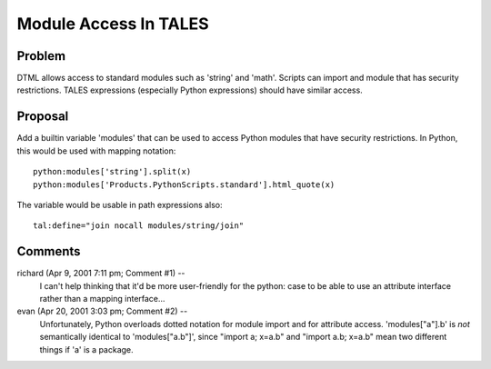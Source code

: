 ========================
 Module Access In TALES
========================

Problem
=======

DTML allows access to standard modules such as 'string' and 'math'.
Scripts can import and module that has security restrictions. TALES
expressions (especially Python expressions) should have similar
access.

Proposal
========

Add a builtin variable 'modules' that can be used to access Python
modules that have security restrictions. In Python, this would be used
with mapping notation::

    python:modules['string'].split(x)
    python:modules['Products.PythonScripts.standard'].html_quote(x)

The variable would be usable in path expressions also::

    tal:define="join nocall modules/string/join"

Comments
========

richard (Apr 9, 2001 7:11 pm; Comment #1)  --
 I can't help thinking that it'd be more user-friendly for the python:
 case to be able to use an attribute interface rather than a mapping
 interface...

evan (Apr 20, 2001 3:03 pm; Comment #2)  --
 Unfortunately, Python overloads dotted notation for module import and
 for attribute access. 'modules["a"].b' is *not* semantically
 identical to 'modules["a.b"]', since "import a; x=a.b" and "import
 a.b; x=a.b" mean two different things if 'a' is a package.
